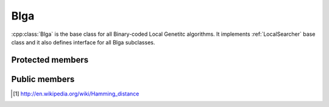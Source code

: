 .. _blga:

Blga
====
:cpp:class:`Blga` is the base class for all Binary-coded Local Genetitc 
algorithms. It implements :ref:`LocalSearcher` base class and it also defines
interface for all Blga subclasses.

Protected members
-----------------
.. cpp:member:: char** population

.. cpp:member:: double* fValues

  :cpp:member:`population` fitness vector.

.. cpp:member:: int popSize

  :cpp:member:`population` size.

.. cpp::member: int lastIndex

  Auxiliary variable.

.. cpp:member:: FitnessFunction* ff

  :cpp:class:`FitnessFunction` object used for all fitness calculations.

.. cpp:member:: char* offspring

  Each new generated individual chromosome is kept here.

.. cpp:member:: char *cl
  
  Leader chromosome, best solution found so far.

.. cpp:member:: char *mask

  :cpp:member:`mask` is used for avoiding visit solutions already explored.

.. cpp:member:: Random* random

  This :cpp:class:`Random` object is used when randoms numbers, permutations,... are needed.

.. cpp:member:: int dimension
  
  Length of each individual chromosome.

.. cpp:member:: int numMates

  Number of chromosomes used by Multiparent Uniform Crossover (MUX)
  (:cpp:func:`crossMUX`).

.. cpp:member:: int pamNass

  Number of chromosomes participating on Positive Assortative Mating (PAM)
  (:cpp:func:`pamSelection`).

.. cpp:member:: int rtsNass

  Number of chromosomes participating on Restricted Tourname Selection (RTS)

.. cpp:member:: double probMUX

  Probability used by :cpp:func:`crossMUX`

.. cpp:member:: double fCL

  :cpp:member:`cl` fitness.

.. cpp:member:: char* auxStr

  Auxiliary variable

.. cpp:member:: int numProtected

  Number of bits protected by :cpp:member:`mask`, once 
  :cpp:member:`numProtected` is equal to :cpp:member:`dimension` we know we can
  get further improvements.

.. cpp:member:: bool repulse

  Boolean value needed by :cpp:func:`croosMUX`

.. cpp:member:: int itC
  
  This value represents how frequently is called :cpp:func:`iterate`, being
  called :cpp:func:`fastIterate` all remaining iterations.


.. cpp:function:: void crossMUX(double probM, char *cl, char **mates, int numMates, char *off, char *mask, int size)

  This **virtual** method implements Uniform Multiparent Crossover. New
  individual is kept in **off** attribute

.. cpp:function:: int pamSelection(int nass, char *cl, int dimension, char** selected = 0, int numselected = 0)

  It performs PAM selection, returning index of selected individual.

.. cpp:function:: int distance(char *s1, char *s2, int size, int maxDistance = -1)

  It performs Hamming distance calculations, needed to similarity computing of 
  individuals pairs [#f1]_

.. cpp:function bool hasConverged()

  Retunrs True if convergence is reached.

Public members
--------------

.. cpp:function:: Blga(int itC, int popSize, int dimension, double probMux, int numMates,int pamNass, int rtsNass, FitnessFunction *ff, Random *random)

  Class constructor

.. cpp:function:: Blga(int itC, int popSize, int dimension, int alfa, int numMates, int pamNass, int rtsNass, FitnessFunction *ff, Random *random)

  **Overloaded** class constructor, it computes probMux based on 
  :cpp:member:`dimension` and **alfa** attribute.
      
.. cpp:function:: void iterate()

  **Virtual** method performing each iteration

.. cpp:function:: void fastIterate()

  Fast :cpp:func:`iterate` version (**virtual** too)
      
.. cpp:function:: int improve(char *s, double& fitness, int size,int maxEvaluations, int iRuns, int current_nFEs, int fNumber, const char *name)

  **Virtual** method performing iterations until stop condition or convergence is reached.

.. cpp:function:: int improve(char *s, double& fitness, int size)

  **Overloaded** version

.. cpp:function:: void resetPopulation()

  **Virtaul** method reseting population, so consecutive runs can be achieved
  using the same object

.. cpp:function:: void setFF(FitnessFunction* ff)

  :cpp:class:`FitnessFunction` object setter

.. cpp:function:: void writeResults(int iRuns,int nFEs, int functionNumber, const char *filename)

  Writes results to file

.. cpp:function:: void swap(int* a, int* b)

  Auxiliary function swapping two int vector contains

.. cpp:function void quicKSort(int* arr, int beg, int end)

  Quick sort ordering function

.. [#f1] http://en.wikipedia.org/wiki/Hamming_distance